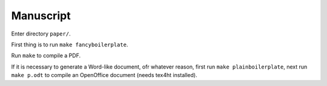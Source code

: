 Manuscript
----------

Enter directory ``paper/``.

First thing is to run ``make fancyboilerplate``.

Run ``make`` to compile a PDF.

If it is necessary to generate a Word-like document, ofr whatever reason, first
run ``make plainboilerplate``, next run ``make p.odt`` to compile an OpenOffice
document (needs tex4ht installed).


